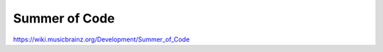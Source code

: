 .. MusicBrainz Documentation Project

Summer of Code
==============


https://wiki.musicbrainz.org/Development/Summer_of_Code